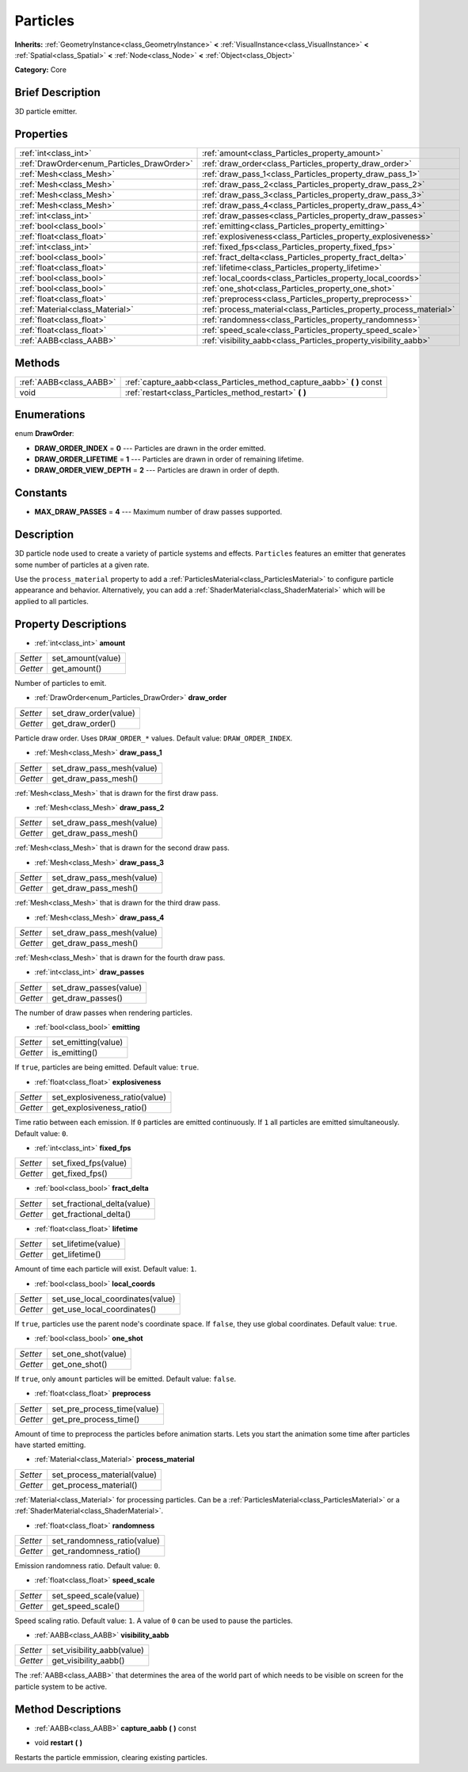 .. Generated automatically by doc/tools/makerst.py in Godot's source tree.
.. DO NOT EDIT THIS FILE, but the Particles.xml source instead.
.. The source is found in doc/classes or modules/<name>/doc_classes.

.. _class_Particles:

Particles
=========

**Inherits:** :ref:`GeometryInstance<class_GeometryInstance>` **<** :ref:`VisualInstance<class_VisualInstance>` **<** :ref:`Spatial<class_Spatial>` **<** :ref:`Node<class_Node>` **<** :ref:`Object<class_Object>`

**Category:** Core

Brief Description
-----------------

3D particle emitter.

Properties
----------

+--------------------------------------------+--------------------------------------------------------------------+
| :ref:`int<class_int>`                      | :ref:`amount<class_Particles_property_amount>`                     |
+--------------------------------------------+--------------------------------------------------------------------+
| :ref:`DrawOrder<enum_Particles_DrawOrder>` | :ref:`draw_order<class_Particles_property_draw_order>`             |
+--------------------------------------------+--------------------------------------------------------------------+
| :ref:`Mesh<class_Mesh>`                    | :ref:`draw_pass_1<class_Particles_property_draw_pass_1>`           |
+--------------------------------------------+--------------------------------------------------------------------+
| :ref:`Mesh<class_Mesh>`                    | :ref:`draw_pass_2<class_Particles_property_draw_pass_2>`           |
+--------------------------------------------+--------------------------------------------------------------------+
| :ref:`Mesh<class_Mesh>`                    | :ref:`draw_pass_3<class_Particles_property_draw_pass_3>`           |
+--------------------------------------------+--------------------------------------------------------------------+
| :ref:`Mesh<class_Mesh>`                    | :ref:`draw_pass_4<class_Particles_property_draw_pass_4>`           |
+--------------------------------------------+--------------------------------------------------------------------+
| :ref:`int<class_int>`                      | :ref:`draw_passes<class_Particles_property_draw_passes>`           |
+--------------------------------------------+--------------------------------------------------------------------+
| :ref:`bool<class_bool>`                    | :ref:`emitting<class_Particles_property_emitting>`                 |
+--------------------------------------------+--------------------------------------------------------------------+
| :ref:`float<class_float>`                  | :ref:`explosiveness<class_Particles_property_explosiveness>`       |
+--------------------------------------------+--------------------------------------------------------------------+
| :ref:`int<class_int>`                      | :ref:`fixed_fps<class_Particles_property_fixed_fps>`               |
+--------------------------------------------+--------------------------------------------------------------------+
| :ref:`bool<class_bool>`                    | :ref:`fract_delta<class_Particles_property_fract_delta>`           |
+--------------------------------------------+--------------------------------------------------------------------+
| :ref:`float<class_float>`                  | :ref:`lifetime<class_Particles_property_lifetime>`                 |
+--------------------------------------------+--------------------------------------------------------------------+
| :ref:`bool<class_bool>`                    | :ref:`local_coords<class_Particles_property_local_coords>`         |
+--------------------------------------------+--------------------------------------------------------------------+
| :ref:`bool<class_bool>`                    | :ref:`one_shot<class_Particles_property_one_shot>`                 |
+--------------------------------------------+--------------------------------------------------------------------+
| :ref:`float<class_float>`                  | :ref:`preprocess<class_Particles_property_preprocess>`             |
+--------------------------------------------+--------------------------------------------------------------------+
| :ref:`Material<class_Material>`            | :ref:`process_material<class_Particles_property_process_material>` |
+--------------------------------------------+--------------------------------------------------------------------+
| :ref:`float<class_float>`                  | :ref:`randomness<class_Particles_property_randomness>`             |
+--------------------------------------------+--------------------------------------------------------------------+
| :ref:`float<class_float>`                  | :ref:`speed_scale<class_Particles_property_speed_scale>`           |
+--------------------------------------------+--------------------------------------------------------------------+
| :ref:`AABB<class_AABB>`                    | :ref:`visibility_aabb<class_Particles_property_visibility_aabb>`   |
+--------------------------------------------+--------------------------------------------------------------------+

Methods
-------

+-------------------------+----------------------------------------------------------------------------+
| :ref:`AABB<class_AABB>` | :ref:`capture_aabb<class_Particles_method_capture_aabb>` **(** **)** const |
+-------------------------+----------------------------------------------------------------------------+
| void                    | :ref:`restart<class_Particles_method_restart>` **(** **)**                 |
+-------------------------+----------------------------------------------------------------------------+

Enumerations
------------

.. _enum_Particles_DrawOrder:

.. _class_Particles_constant_DRAW_ORDER_INDEX:

.. _class_Particles_constant_DRAW_ORDER_LIFETIME:

.. _class_Particles_constant_DRAW_ORDER_VIEW_DEPTH:

enum **DrawOrder**:

- **DRAW_ORDER_INDEX** = **0** --- Particles are drawn in the order emitted.

- **DRAW_ORDER_LIFETIME** = **1** --- Particles are drawn in order of remaining lifetime.

- **DRAW_ORDER_VIEW_DEPTH** = **2** --- Particles are drawn in order of depth.

Constants
---------

.. _class_Particles_constant_MAX_DRAW_PASSES:

- **MAX_DRAW_PASSES** = **4** --- Maximum number of draw passes supported.

Description
-----------

3D particle node used to create a variety of particle systems and effects. ``Particles`` features an emitter that generates some number of particles at a given rate.

Use the ``process_material`` property to add a :ref:`ParticlesMaterial<class_ParticlesMaterial>` to configure particle appearance and behavior. Alternatively, you can add a :ref:`ShaderMaterial<class_ShaderMaterial>` which will be applied to all particles.

Property Descriptions
---------------------

.. _class_Particles_property_amount:

- :ref:`int<class_int>` **amount**

+----------+-------------------+
| *Setter* | set_amount(value) |
+----------+-------------------+
| *Getter* | get_amount()      |
+----------+-------------------+

Number of particles to emit.

.. _class_Particles_property_draw_order:

- :ref:`DrawOrder<enum_Particles_DrawOrder>` **draw_order**

+----------+-----------------------+
| *Setter* | set_draw_order(value) |
+----------+-----------------------+
| *Getter* | get_draw_order()      |
+----------+-----------------------+

Particle draw order. Uses ``DRAW_ORDER_*`` values. Default value: ``DRAW_ORDER_INDEX``.

.. _class_Particles_property_draw_pass_1:

- :ref:`Mesh<class_Mesh>` **draw_pass_1**

+----------+---------------------------+
| *Setter* | set_draw_pass_mesh(value) |
+----------+---------------------------+
| *Getter* | get_draw_pass_mesh()      |
+----------+---------------------------+

:ref:`Mesh<class_Mesh>` that is drawn for the first draw pass.

.. _class_Particles_property_draw_pass_2:

- :ref:`Mesh<class_Mesh>` **draw_pass_2**

+----------+---------------------------+
| *Setter* | set_draw_pass_mesh(value) |
+----------+---------------------------+
| *Getter* | get_draw_pass_mesh()      |
+----------+---------------------------+

:ref:`Mesh<class_Mesh>` that is drawn for the second draw pass.

.. _class_Particles_property_draw_pass_3:

- :ref:`Mesh<class_Mesh>` **draw_pass_3**

+----------+---------------------------+
| *Setter* | set_draw_pass_mesh(value) |
+----------+---------------------------+
| *Getter* | get_draw_pass_mesh()      |
+----------+---------------------------+

:ref:`Mesh<class_Mesh>` that is drawn for the third draw pass.

.. _class_Particles_property_draw_pass_4:

- :ref:`Mesh<class_Mesh>` **draw_pass_4**

+----------+---------------------------+
| *Setter* | set_draw_pass_mesh(value) |
+----------+---------------------------+
| *Getter* | get_draw_pass_mesh()      |
+----------+---------------------------+

:ref:`Mesh<class_Mesh>` that is drawn for the fourth draw pass.

.. _class_Particles_property_draw_passes:

- :ref:`int<class_int>` **draw_passes**

+----------+------------------------+
| *Setter* | set_draw_passes(value) |
+----------+------------------------+
| *Getter* | get_draw_passes()      |
+----------+------------------------+

The number of draw passes when rendering particles.

.. _class_Particles_property_emitting:

- :ref:`bool<class_bool>` **emitting**

+----------+---------------------+
| *Setter* | set_emitting(value) |
+----------+---------------------+
| *Getter* | is_emitting()       |
+----------+---------------------+

If ``true``, particles are being emitted. Default value: ``true``.

.. _class_Particles_property_explosiveness:

- :ref:`float<class_float>` **explosiveness**

+----------+--------------------------------+
| *Setter* | set_explosiveness_ratio(value) |
+----------+--------------------------------+
| *Getter* | get_explosiveness_ratio()      |
+----------+--------------------------------+

Time ratio between each emission. If ``0`` particles are emitted continuously. If ``1`` all particles are emitted simultaneously. Default value: ``0``.

.. _class_Particles_property_fixed_fps:

- :ref:`int<class_int>` **fixed_fps**

+----------+----------------------+
| *Setter* | set_fixed_fps(value) |
+----------+----------------------+
| *Getter* | get_fixed_fps()      |
+----------+----------------------+

.. _class_Particles_property_fract_delta:

- :ref:`bool<class_bool>` **fract_delta**

+----------+-----------------------------+
| *Setter* | set_fractional_delta(value) |
+----------+-----------------------------+
| *Getter* | get_fractional_delta()      |
+----------+-----------------------------+

.. _class_Particles_property_lifetime:

- :ref:`float<class_float>` **lifetime**

+----------+---------------------+
| *Setter* | set_lifetime(value) |
+----------+---------------------+
| *Getter* | get_lifetime()      |
+----------+---------------------+

Amount of time each particle will exist. Default value: ``1``.

.. _class_Particles_property_local_coords:

- :ref:`bool<class_bool>` **local_coords**

+----------+----------------------------------+
| *Setter* | set_use_local_coordinates(value) |
+----------+----------------------------------+
| *Getter* | get_use_local_coordinates()      |
+----------+----------------------------------+

If ``true``, particles use the parent node's coordinate space. If ``false``, they use global coordinates. Default value: ``true``.

.. _class_Particles_property_one_shot:

- :ref:`bool<class_bool>` **one_shot**

+----------+---------------------+
| *Setter* | set_one_shot(value) |
+----------+---------------------+
| *Getter* | get_one_shot()      |
+----------+---------------------+

If ``true``, only ``amount`` particles will be emitted. Default value: ``false``.

.. _class_Particles_property_preprocess:

- :ref:`float<class_float>` **preprocess**

+----------+-----------------------------+
| *Setter* | set_pre_process_time(value) |
+----------+-----------------------------+
| *Getter* | get_pre_process_time()      |
+----------+-----------------------------+

Amount of time to preprocess the particles before animation starts. Lets you start the animation some time after particles have started emitting.

.. _class_Particles_property_process_material:

- :ref:`Material<class_Material>` **process_material**

+----------+-----------------------------+
| *Setter* | set_process_material(value) |
+----------+-----------------------------+
| *Getter* | get_process_material()      |
+----------+-----------------------------+

:ref:`Material<class_Material>` for processing particles. Can be a :ref:`ParticlesMaterial<class_ParticlesMaterial>` or a :ref:`ShaderMaterial<class_ShaderMaterial>`.

.. _class_Particles_property_randomness:

- :ref:`float<class_float>` **randomness**

+----------+-----------------------------+
| *Setter* | set_randomness_ratio(value) |
+----------+-----------------------------+
| *Getter* | get_randomness_ratio()      |
+----------+-----------------------------+

Emission randomness ratio. Default value: ``0``.

.. _class_Particles_property_speed_scale:

- :ref:`float<class_float>` **speed_scale**

+----------+------------------------+
| *Setter* | set_speed_scale(value) |
+----------+------------------------+
| *Getter* | get_speed_scale()      |
+----------+------------------------+

Speed scaling ratio. Default value: ``1``. A value of ``0`` can be used to pause the particles.

.. _class_Particles_property_visibility_aabb:

- :ref:`AABB<class_AABB>` **visibility_aabb**

+----------+----------------------------+
| *Setter* | set_visibility_aabb(value) |
+----------+----------------------------+
| *Getter* | get_visibility_aabb()      |
+----------+----------------------------+

The :ref:`AABB<class_AABB>` that determines the area of the world part of which needs to be visible on screen for the particle system to be active.

Method Descriptions
-------------------

.. _class_Particles_method_capture_aabb:

- :ref:`AABB<class_AABB>` **capture_aabb** **(** **)** const

.. _class_Particles_method_restart:

- void **restart** **(** **)**

Restarts the particle emmission, clearing existing particles.

